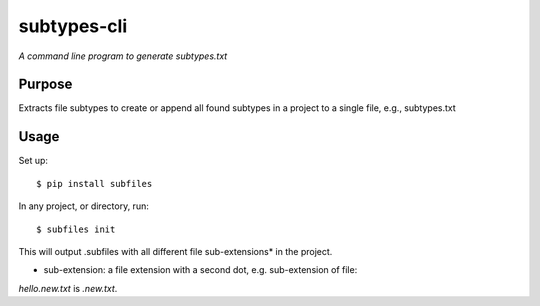 subtypes-cli
============

*A command line program to generate subtypes.txt*


Purpose
-------

Extracts file subtypes to create or append all found subtypes in a project
to a single file, e.g., subtypes.txt

Usage
-----

Set up::

    $ pip install subfiles

In any project, or directory, run::

    $ subfiles init

This will output .subfiles with all different file sub-extensions* in the project.

* sub-extension: a file extension with a second dot, e.g. sub-extension of file:
`hello.new.txt` is `.new.txt`.


